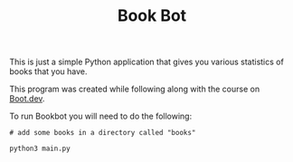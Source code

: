 #+TITLE: Book Bot

This is just a simple Python application that gives you various statistics of
books that you have.

This program was created while following along with the course on [[https://www.boot.dev/u/maker2413][Boot.dev]].

To run Bookbot you will need to do the following:
#+begin_src shell
  # add some books in a directory called "books"

  python3 main.py
#+end_src
